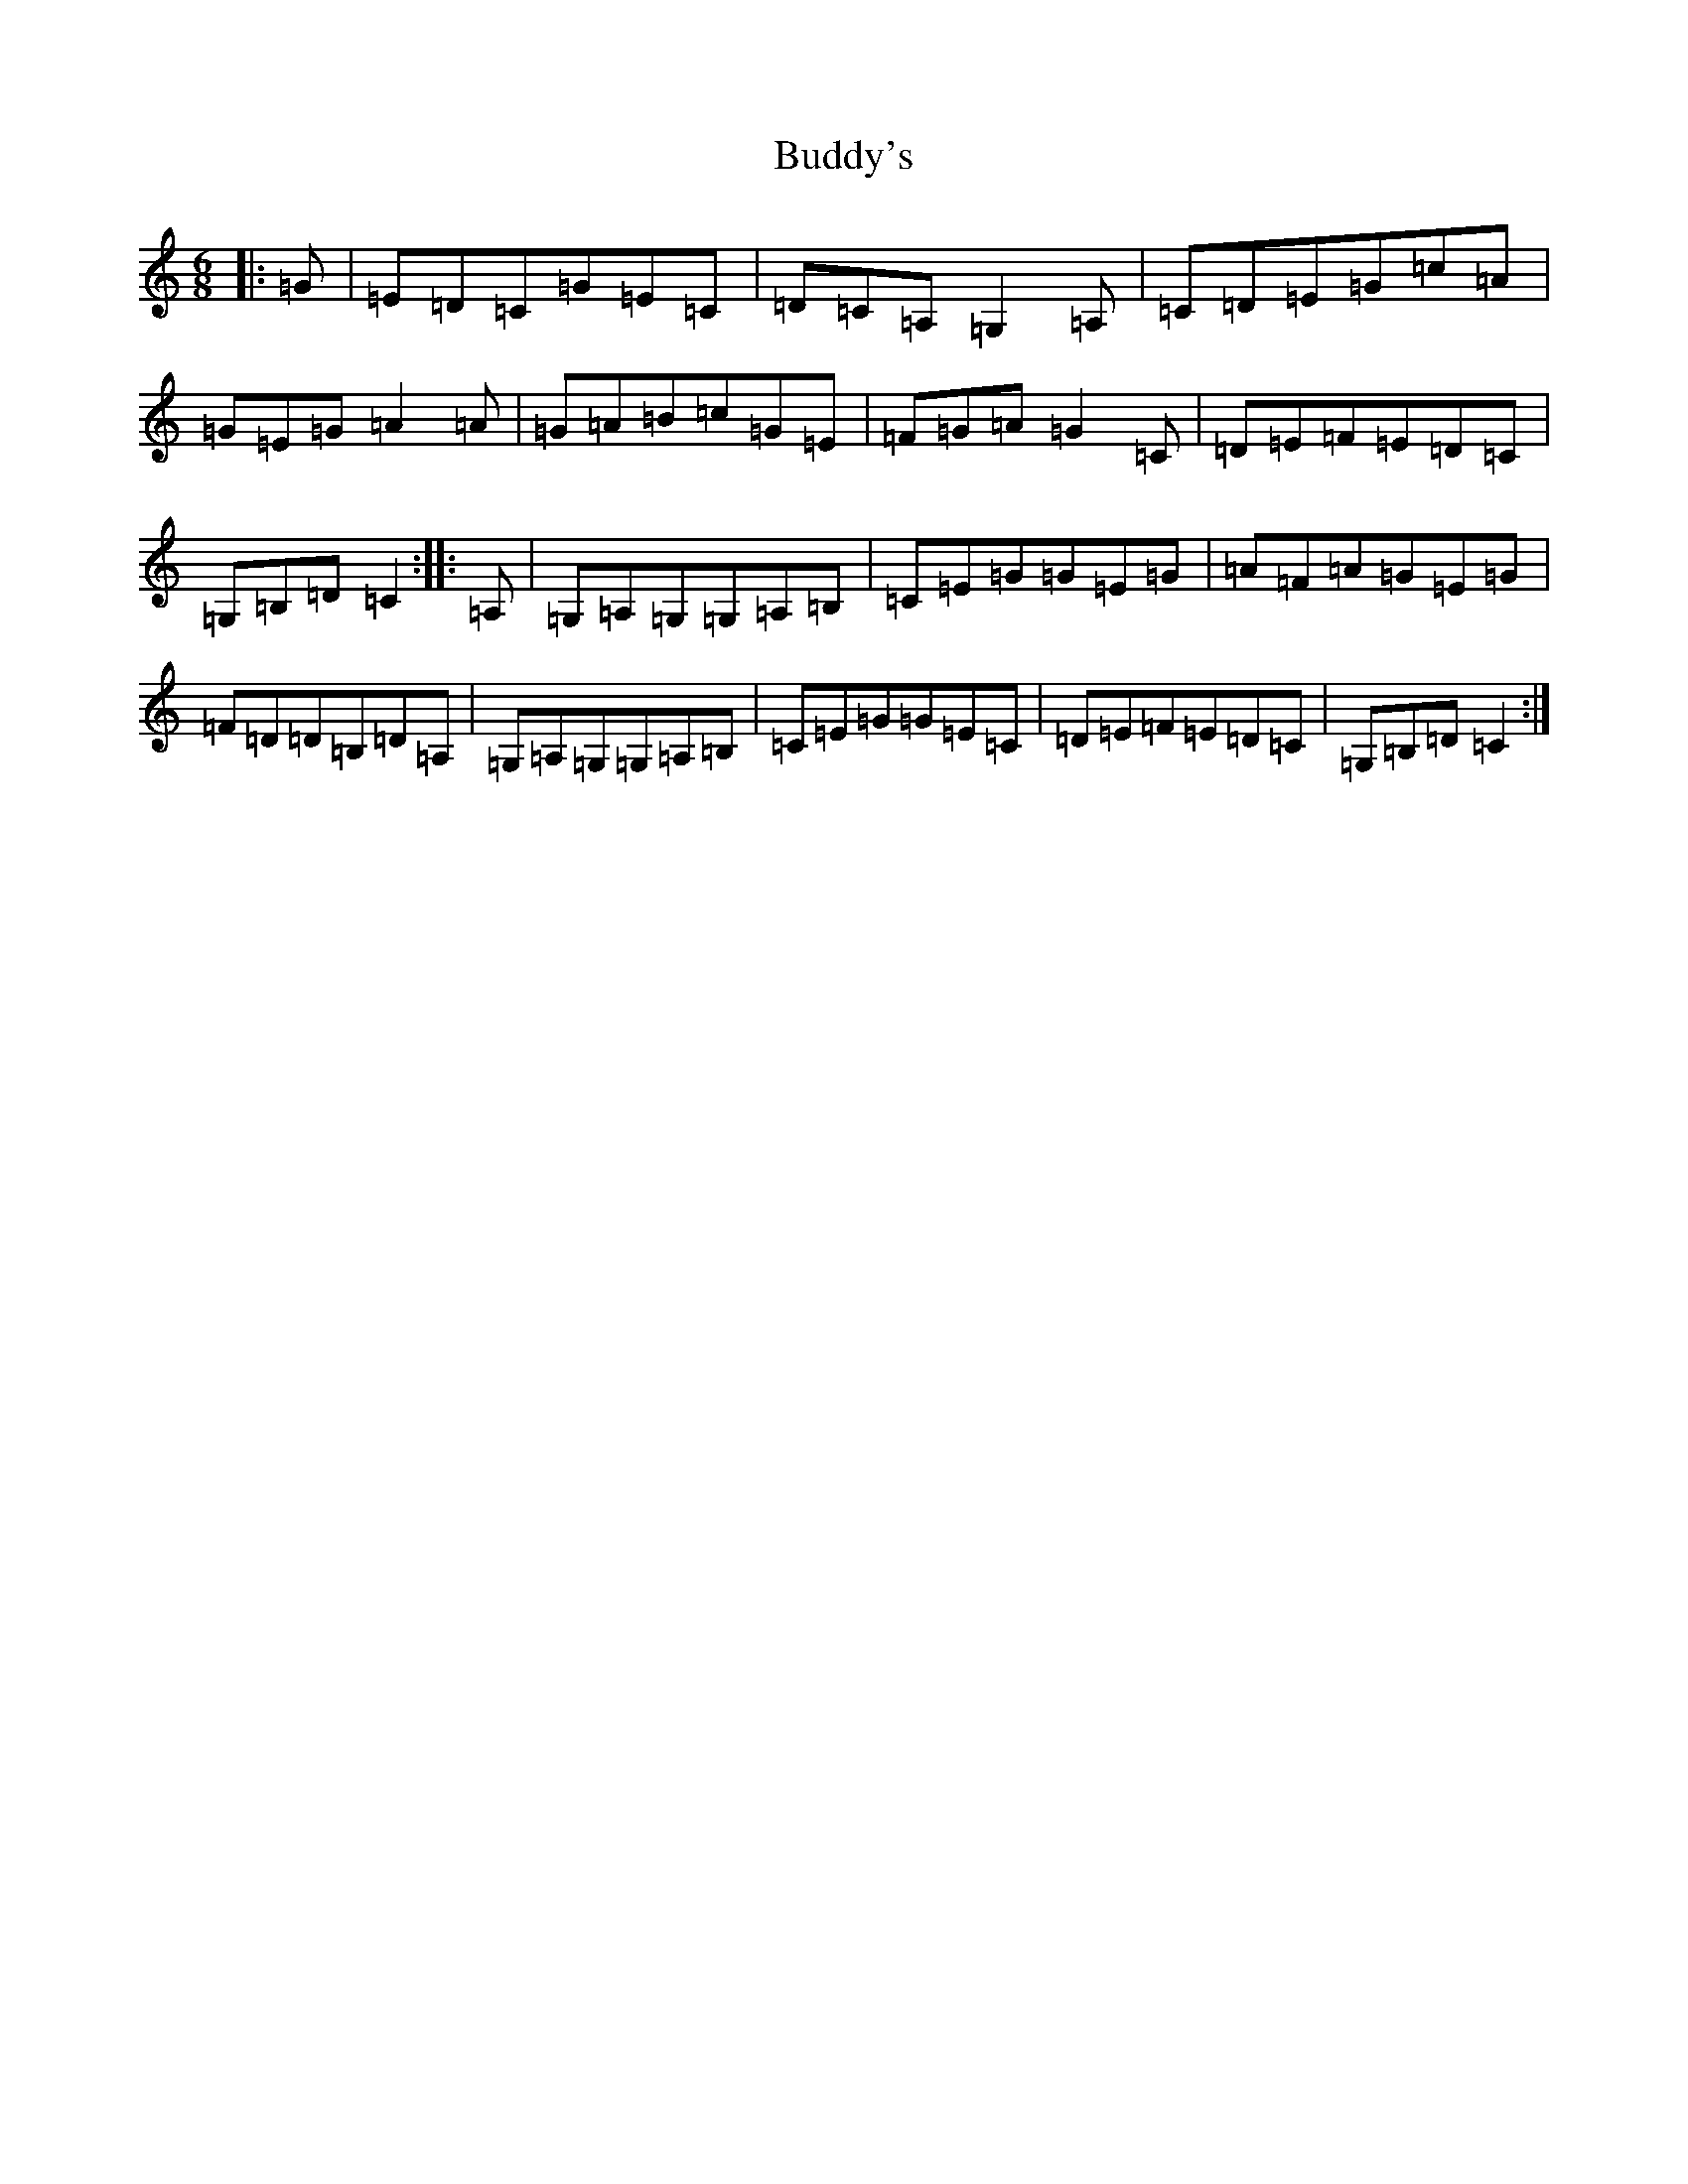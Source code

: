 X: 2796
T: Buddy's
S: https://thesession.org/tunes/2104#setting2104
R: jig
M:6/8
L:1/8
K: C Major
|:=G|=E=D=C=G=E=C|=D=C=A,=G,2=A,|=C=D=E=G=c=A|=G=E=G=A2=A|=G=A=B=c=G=E|=F=G=A=G2=C|=D=E=F=E=D=C|=G,=B,=D=C2:||:=A,|=G,=A,=G,=G,=A,=B,|=C=E=G=G=E=G|=A=F=A=G=E=G|=F=D=D=B,=D=A,|=G,=A,=G,=G,=A,=B,|=C=E=G=G=E=C|=D=E=F=E=D=C|=G,=B,=D=C2:|